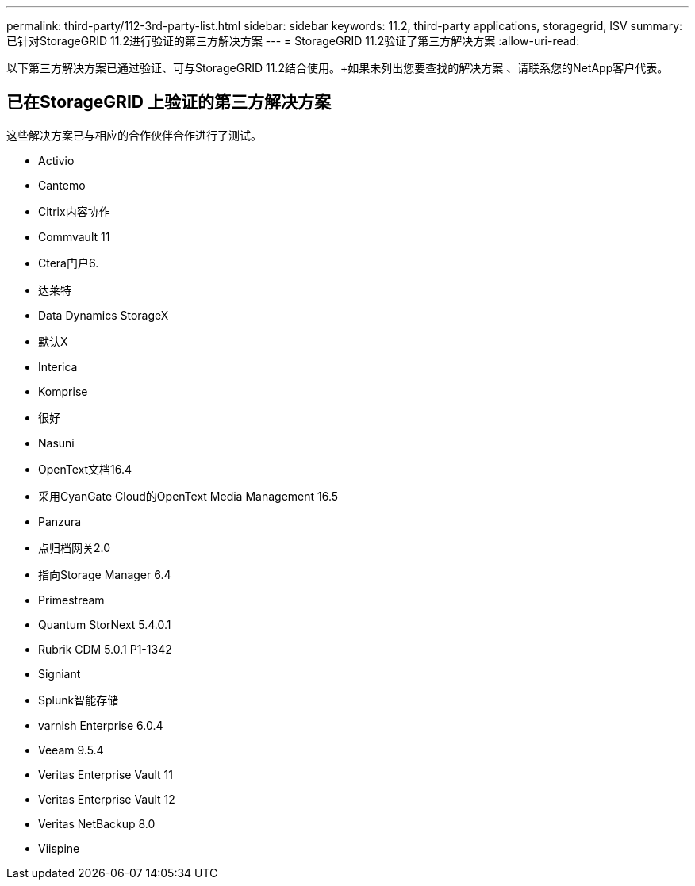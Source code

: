 ---
permalink: third-party/112-3rd-party-list.html 
sidebar: sidebar 
keywords: 11.2, third-party applications, storagegrid, ISV 
summary: 已针对StorageGRID 11.2进行验证的第三方解决方案 
---
= StorageGRID 11.2验证了第三方解决方案
:allow-uri-read: 


[role="lead"]
以下第三方解决方案已通过验证、可与StorageGRID 11.2结合使用。+如果未列出您要查找的解决方案 、请联系您的NetApp客户代表。



== 已在StorageGRID 上验证的第三方解决方案

这些解决方案已与相应的合作伙伴合作进行了测试。

* Activio
* Cantemo
* Citrix内容协作
* Commvault 11
* Ctera门户6.
* 达莱特
* Data Dynamics StorageX
* 默认X
* Interica
* Komprise
* 很好
* Nasuni
* OpenText文档16.4
* 采用CyanGate Cloud的OpenText Media Management 16.5
* Panzura
* 点归档网关2.0
* 指向Storage Manager 6.4
* Primestream
* Quantum StorNext 5.4.0.1
* Rubrik CDM 5.0.1 P1-1342
* Signiant
* Splunk智能存储
* varnish Enterprise 6.0.4
* Veeam 9.5.4
* Veritas Enterprise Vault 11
* Veritas Enterprise Vault 12
* Veritas NetBackup 8.0
* Viispine

